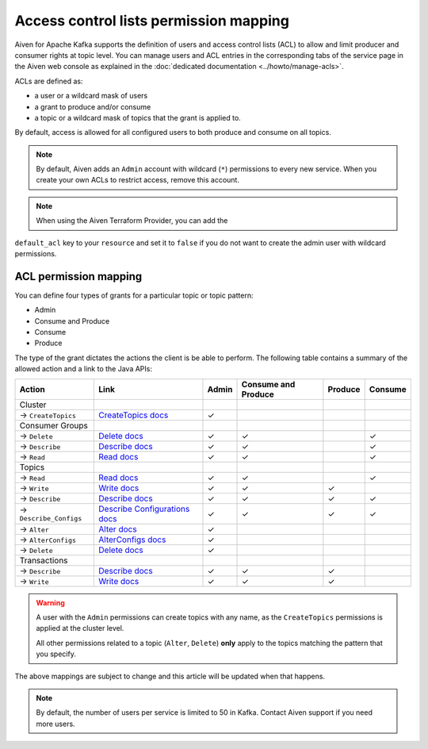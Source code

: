 Access control lists permission mapping
=======================================

Aiven for Apache Kafka supports the definition of users and access control lists (ACL) to allow and limit producer and consumer rights at topic level. You can manage users and ACL entries in the corresponding tabs of the service page in the Aiven web console as explained in the :doc:`dedicated documentation <../howto/manage-acls>`.

ACLs are defined as: 

* a user or a wildcard mask of users
* a grant to produce and/or consume
* a topic or a wildcard mask of topics that the grant is applied to. 

By default, access is allowed for all configured users to both produce and consume on all topics.

.. Note:: 

  By default, Aiven adds an ``Admin`` account with wildcard (``*``) permissions to every new service. When you create your own ACLs to restrict access, remove this account.

.. Note::

  When using the Aiven Terraform Provider, you can add the
``default_acl`` key to your ``resource`` and set it to ``false`` if you
do not want to create the admin user with wildcard permissions.


ACL permission mapping
----------------------

You can define four types of grants for a particular topic or topic pattern:

* Admin
* Consume and Produce
* Consume
* Produce

The type of the grant dictates the actions the client is be able to perform. The following table contains a summary of the allowed action and a link to the Java APIs:

.. list-table::
  :header-rows: 1
  :align: left


  * - Action
    - Link
    - Admin
    - Consume and Produce
    - Produce
    - Consume
  * - Cluster
    -
    -
    -
    -
    -
  * - → ``CreateTopics``
    - `CreateTopics docs <https://kafka.apache.org/30/javadoc/org/apache/kafka/clients/admin/Admin.html#createTopics(java.util.Collection)>`_
    - ✓
    - 
    -
    -
  * - Consumer Groups
    -
    -
    -
    -
    -
  * - → ``Delete``
    - `Delete docs <https://kafka.apache.org/30/javadoc/org/apache/kafka/clients/admin/Admin.html#deleteConsumerGroups(java.util.Collection)>`_
    - ✓
    - ✓
    - 
    - ✓
  * - → ``Describe``
    - `Describe docs <https://kafka.apache.org/30/javadoc/org/apache/kafka/clients/admin/Admin.html#describeConsumerGroups(java.util.Collection)>`_
    - ✓
    - ✓
    - 
    - ✓
  * - → ``Read``
    - `Read docs <https://kafka.apache.org/30/javadoc/org/apache/kafka/clients/admin/Admin.html#listConsumerGroups(org.apache.kafka.clients.admin.ListConsumerGroupsOptions)>`_
    - ✓
    - ✓
    - 
    - ✓
  * - Topics
    -
    -
    -
    -
    -
  * - → ``Read``
    - `Read docs <https://kafka.apache.org/30/javadoc/org/apache/kafka/clients/consumer/KafkaConsumer.html#poll(java.time.Duration)>`_
    - ✓
    - ✓
    - 
    - ✓
  * - → ``Write``
    - `Write docs <https://kafka.apache.org/30/javadoc/org/apache/kafka/clients/producer/KafkaProducer.html#send(org.apache.kafka.clients.producer.ProducerRecord,org.apache.kafka.clients.producer.Callback)>`_
    - ✓
    - ✓
    - ✓
    -
  * - → ``Describe``
    - `Describe docs <https://kafka.apache.org/30/javadoc/org/apache/kafka/clients/admin/Admin.html#listTransactions()>`_
    - ✓
    - ✓
    - ✓
    - ✓
  * - → ``Describe_Configs``
    - `Describe Configurations docs <https://kafka.apache.org/30/javadoc/org/apache/kafka/clients/admin/Admin.html#describeTopics(java.util.Collection)>`_
    - ✓
    - ✓
    - ✓
    - ✓
  * - → ``Alter``
    - `Alter docs <https://kafka.apache.org/30/javadoc/org/apache/kafka/clients/admin/Admin.html#alterConfigs(java.util.Map)>`_
    - ✓
    - 
    -
    -
  * - → ``AlterConfigs``
    - `AlterConfigs docs <https://kafka.apache.org/30/javadoc/org/apache/kafka/clients/admin/Admin.html#alterConfigs(java.util.Map)>`_
    - ✓
    - 
    -
    -
  * - → ``Delete``
    - `Delete docs <https://kafka.apache.org/30/javadoc/org/apache/kafka/clients/admin/Admin.html#deleteTopics(java.util.Collection)>`_
    - ✓
    - 
    -
    -
  * - Transactions
    -
    -
    -
    -
    -
  * - → ``Describe``
    - `Describe docs <https://kafka.apache.org/30/javadoc/org/apache/kafka/clients/admin/Admin.html#describeTransactions(java.util.Collection)>`_
    - ✓
    - ✓
    - ✓
    -
  * - → ``Write``
    - `Write docs <https://kafka.apache.org/30/javadoc/org/apache/kafka/clients/producer/KafkaProducer.html#beginTransaction()>`_
    - ✓
    - ✓
    - ✓
    -

.. Warning:: 

    A user with the ``Admin`` permissions can create topics with any name, as the ``CreateTopics`` permissions is applied at the cluster level. 
    
    All other permissions related to a topic (``Alter``, ``Delete``) **only** apply to the topics matching the pattern that you specify.

The above mappings are subject to change and this article will be updated when that happens.

.. Note::

    By default, the number of users per service is limited to 50 in Kafka. Contact Aiven support if you need more users.